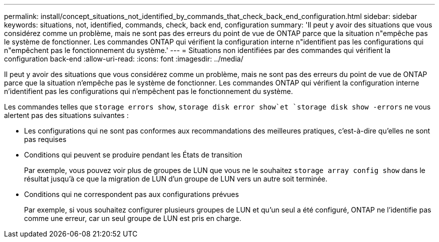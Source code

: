 ---
permalink: install/concept_situations_not_identified_by_commands_that_check_back_end_configuration.html 
sidebar: sidebar 
keywords: situations, not, identified, commands, check, back end, configuration 
summary: 'Il peut y avoir des situations que vous considérez comme un problème, mais ne sont pas des erreurs du point de vue de ONTAP parce que la situation n"empêche pas le système de fonctionner. Les commandes ONTAP qui vérifient la configuration interne n"identifient pas les configurations qui n"empêchent pas le fonctionnement du système.' 
---
= Situations non identifiées par des commandes qui vérifient la configuration back-end
:allow-uri-read: 
:icons: font
:imagesdir: ../media/


[role="lead"]
Il peut y avoir des situations que vous considérez comme un problème, mais ne sont pas des erreurs du point de vue de ONTAP parce que la situation n'empêche pas le système de fonctionner. Les commandes ONTAP qui vérifient la configuration interne n'identifient pas les configurations qui n'empêchent pas le fonctionnement du système.

Les commandes telles que `storage errors show`, `storage disk error show`et `storage disk show -errors` ne vous alertent pas des situations suivantes :

* Les configurations qui ne sont pas conformes aux recommandations des meilleures pratiques, c'est-à-dire qu'elles ne sont pas requises
* Conditions qui peuvent se produire pendant les États de transition
+
Par exemple, vous pouvez voir plus de groupes de LUN que vous ne le souhaitez `storage array config show` dans le résultat jusqu'à ce que la migration de LUN d'un groupe de LUN vers un autre soit terminée.

* Conditions qui ne correspondent pas aux configurations prévues
+
Par exemple, si vous souhaitez configurer plusieurs groupes de LUN et qu'un seul a été configuré, ONTAP ne l'identifie pas comme une erreur, car un seul groupe de LUN est pris en charge.



